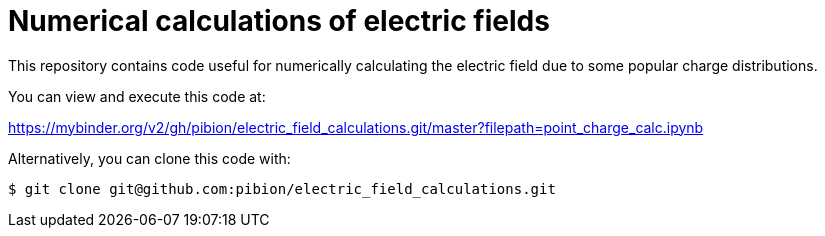 = Numerical calculations of electric fields

This repository contains code useful for numerically calculating the electric field due to some popular charge distributions.

You can view and execute this code at:

https://mybinder.org/v2/gh/pibion/electric_field_calculations.git/master?filepath=point_charge_calc.ipynb

Alternatively, you can clone this code with:

[source, bash]
----
$ git clone git@github.com:pibion/electric_field_calculations.git
----


